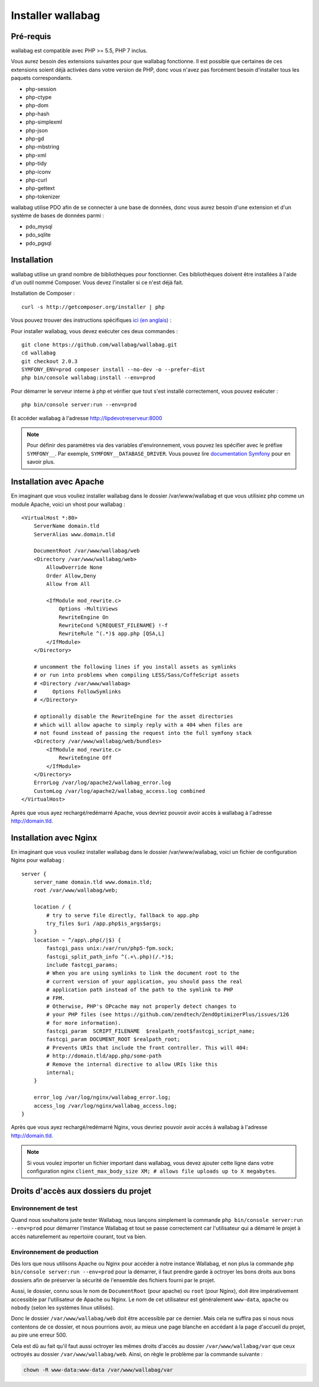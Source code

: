 Installer wallabag
==================

Pré-requis
------------

wallabag est compatible avec PHP >= 5.5, PHP 7 inclus.

Vous aurez besoin des extensions suivantes pour que wallabag fonctionne. Il est possible que certaines de ces extensions soient déjà activées dans votre version de PHP, donc vous n'avez pas forcément besoin d'installer tous les paquets correspondants.

- php-session
- php-ctype
- php-dom
- php-hash
- php-simplexml
- php-json
- php-gd
- php-mbstring
- php-xml
- php-tidy
- php-iconv
- php-curl
- php-gettext
- php-tokenizer

wallabag utilise PDO afin de se connecter à une base de données, donc vous aurez besoin d'une extension et d'un système de bases de données parmi :

- pdo_mysql
- pdo_sqlite
- pdo_pgsql

Installation
------------

wallabag utilise un grand nombre de bibliothèques pour fonctionner. Ces bibliothèques doivent être installées à l'aide d'un outil nommé Composer. Vous devez l'installer si ce n'est déjà fait.

Installation de Composer :

::

    curl -s http://getcomposer.org/installer | php

Vous pouvez trouver des instructions spécifiques `ici (en anglais) <https://getcomposer.org/doc/00-intro.md>`__ :

Pour installer wallabag, vous devez exécuter ces deux commandes :

::

    git clone https://github.com/wallabag/wallabag.git
    cd wallabag
    git checkout 2.0.3
    SYMFONY_ENV=prod composer install --no-dev -o --prefer-dist
    php bin/console wallabag:install --env=prod

Pour démarrer le serveur interne à php et vérifier que tout s'est installé correctement, vous pouvez exécuter :

::

    php bin/console server:run --env=prod

Et accéder wallabag à l'adresse http://lipdevotreserveur:8000

.. note::
    Pour définir des paramètres via des variables d'environnement, vous pouvez les spécifier avec le préfixe ``SYMFONY__``. Par exemple, ``SYMFONY__DATABASE_DRIVER``. Vous pouvez lire `documentation Symfony <http://symfony.com/doc/current/cookbook/configuration/external_parameters.html>`__ pour en savoir plus.

Installation avec Apache
------------------------

En imaginant que vous vouliez installer wallabag dans le dossier /var/www/wallabag et que vous utilisiez php comme un module Apache, voici un vhost pour wallabag :

::

    <VirtualHost *:80>
        ServerName domain.tld
        ServerAlias www.domain.tld

        DocumentRoot /var/www/wallabag/web
        <Directory /var/www/wallabag/web>
            AllowOverride None
            Order Allow,Deny
            Allow from All

            <IfModule mod_rewrite.c>
                Options -MultiViews
                RewriteEngine On
                RewriteCond %{REQUEST_FILENAME} !-f
                RewriteRule ^(.*)$ app.php [QSA,L]
            </IfModule>
        </Directory>

        # uncomment the following lines if you install assets as symlinks
        # or run into problems when compiling LESS/Sass/CoffeScript assets
        # <Directory /var/www/wallabag>
        #     Options FollowSymlinks
        # </Directory>

        # optionally disable the RewriteEngine for the asset directories
        # which will allow apache to simply reply with a 404 when files are
        # not found instead of passing the request into the full symfony stack
        <Directory /var/www/wallabag/web/bundles>
            <IfModule mod_rewrite.c>
                RewriteEngine Off
            </IfModule>
        </Directory>
        ErrorLog /var/log/apache2/wallabag_error.log
        CustomLog /var/log/apache2/wallabag_access.log combined
    </VirtualHost>

Après que vous ayez rechargé/redémarré Apache, vous devriez pouvoir avoir accès à wallabag à l'adresse http://domain.tld.

Installation avec Nginx
-----------------------

En imaginant que vous vouliez installer wallabag dans le dossier /var/www/wallabag, voici un fichier de configuration Nginx pour wallabag :

::

    server {
        server_name domain.tld www.domain.tld;
        root /var/www/wallabag/web;

        location / {
            # try to serve file directly, fallback to app.php
            try_files $uri /app.php$is_args$args;
        }
        location ~ ^/app\.php(/|$) {
            fastcgi_pass unix:/var/run/php5-fpm.sock;
            fastcgi_split_path_info ^(.+\.php)(/.*)$;
            include fastcgi_params;
            # When you are using symlinks to link the document root to the
            # current version of your application, you should pass the real
            # application path instead of the path to the symlink to PHP
            # FPM.
            # Otherwise, PHP's OPcache may not properly detect changes to
            # your PHP files (see https://github.com/zendtech/ZendOptimizerPlus/issues/126
            # for more information).
            fastcgi_param  SCRIPT_FILENAME  $realpath_root$fastcgi_script_name;
            fastcgi_param DOCUMENT_ROOT $realpath_root;
            # Prevents URIs that include the front controller. This will 404:
            # http://domain.tld/app.php/some-path
            # Remove the internal directive to allow URIs like this
            internal;
        }

        error_log /var/log/nginx/wallabag_error.log;
        access_log /var/log/nginx/wallabag_access.log;
    }

Après que vous ayez rechargé/redémarré Nginx, vous devriez pouvoir avoir accès à wallabag à l'adresse http://domain.tld.


.. note::

    Si vous voulez importer un fichier important dans wallabag, vous devez ajouter cette ligne dans votre configuration nginx ``client_max_body_size XM; # allows file uploads up to X megabytes``.


Droits d'accès aux dossiers du projet
-------------------------------------


Environnement de test
~~~~~~~~~~~~~~~~~~~~~

Quand nous souhaitons juste tester Wallabag, nous lançons simplement la commande  ``php bin/console server:run --env=prod`` pour démarrer l'instance Wallabag et tout se passe correctement car l'utilisateur qui a démarré le projet à accès naturellement au repertoire courant, tout va bien.


Environnement de production 
~~~~~~~~~~~~~~~~~~~~~~~~~~~

Dès lors que nous utilisons Apache ou Nginx pour accéder à notre instance Wallabag, et non plus la commande ``php bin/console server:run --env=prod`` pour la démarrer, il faut prendre garde à octroyer les bons droits aux bons dossiers afin de préserver la sécurité de l'ensemble des fichiers fourni par le projet.

Aussi, le dossier, connu sous le nom de ``DocumentRoot`` (pour apache) ou ``root`` (pour Nginx), doit être impérativement accessible par l'utilisateur de Apache ou Nginx. Le nom de cet utilisateur est généralement ``www-data``, ``apache`` ou ``nobody`` (selon les systèmes linux utilisés).

Donc le dossier ``/var/www/wallabag/web`` doit être accessible par ce dernier. Mais cela ne suffira pas si nous nous contentons de ce dossier, et nous pourrions avoir, au mieux une page blanche en accédant à la page d'accueil du projet, au pire une erreur 500.

Cela est dû au fait qu'il faut aussi octroyer les mêmes droits d'accès au dossier ``/var/www/wallabag/var`` que ceux octroyés au dossier ``/var/www/wallabag/web``. Ainsi, on règle le problème par la commande suivante :

.. code-block:: bash

   chown -R www-data:www-data /var/www/wallabag/var

